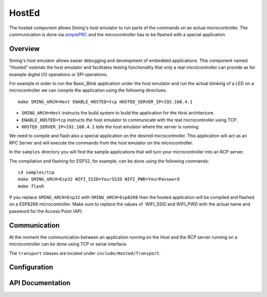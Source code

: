 HostEd
======

.. highlight:: bash

The hosted component allows Sming's host emulator to run parts of the commands on an actual microcontroller.
The communication is done via `simplePRC <https://simplerpc.readthedocs.io/>`_ and the microcontroller has to be flashed with a special application.

Overview
--------
Sming's host emulator allows easier debugging and development of embedded applications. This component named "Hosted" extends the host emulator
and facilitates testing functionality that only a real microcontroller can provide as for example digital I/O operations or SPI operations.

For example in order to run the Basic_Blink application under the host emulator and run the actual blinking of a LED on a microcontroller
we can compile the application using the following directives::

   make SMING_ARCH=Host ENABLE_HOSTED=tcp HOSTED_SERVER_IP=192.168.4.1

- ``SMING_ARCH=Host`` instructs the build system to build the application for the Host architecture.
- ``ENABLE_HOSTED=tcp`` instructs the host emulator to communicate with the real microcontroller using TCP.
- ``HOSTED_SERVER_IP=192.168.4.1`` tells the host emulator where the server is running.

We need to compile and flash also a special application on the desired microcontroller.
This application will act as an RPC Server and will execute the commands from the host emulator on the microcontroller.

In the ``samples`` directory you will find the sample applications that will turn your microcontroller into
an RCP server.

The compilation and flashing for ESP32, for example, can be done using the following commands::

   cd samples/tcp
   make SMING_ARCH=Esp32 WIFI_SSID=YourSSID WIFI_PWD=YourPassword
   make flash

If you replace ``SMING_ARCH=Esp32`` with ``SMING_ARCH=Esp8266`` then the hosted application will be compiled and flashed on a ESP8266 microcontroller.
Make sure to replace the values of  WIFI_SSID and WIFI_PWD with the actual name and password for the Access Point (AP).

Communication
-------------
At the moment the communication between an application running on the Host and the RCP server running on a microcontroller
can be done using TCP or serial interface.

The ``transport`` classes are located under ``include/Hosted/Transport``.

Configuration
-------------

.. envvar:: ENABLE_HOSTED

   Default: empty (disabled)

   Enables the hosted component. Valid values for the moment are:
   - ``tcp`` for communication over TCP network.
   - ``serial`` for communication over serial interface


.. envvar:: HOSTED_SERVER_IP

   Default: 192.168.13.1

   Used only when ENABLE_HOSTED=tcp is specified. Specifies the IP address of the remote RPC server.


.. envvar:: HOSTED_COM_PORT

   Default: :envvar:`COM_PORT`

   Used only when ENABLE_HOSTED=serial is specified. Specifies which local communication port should be used to connect to the remote RPC server.


.. envvar:: HOSTED_COM_SPEED

   Default: 115200

   Used only when ENABLE_HOSTED=serial is specified. Specifies the communication baud rate.


API Documentation
-----------------

.. doxygennamespace:: Hosted
   :members:
